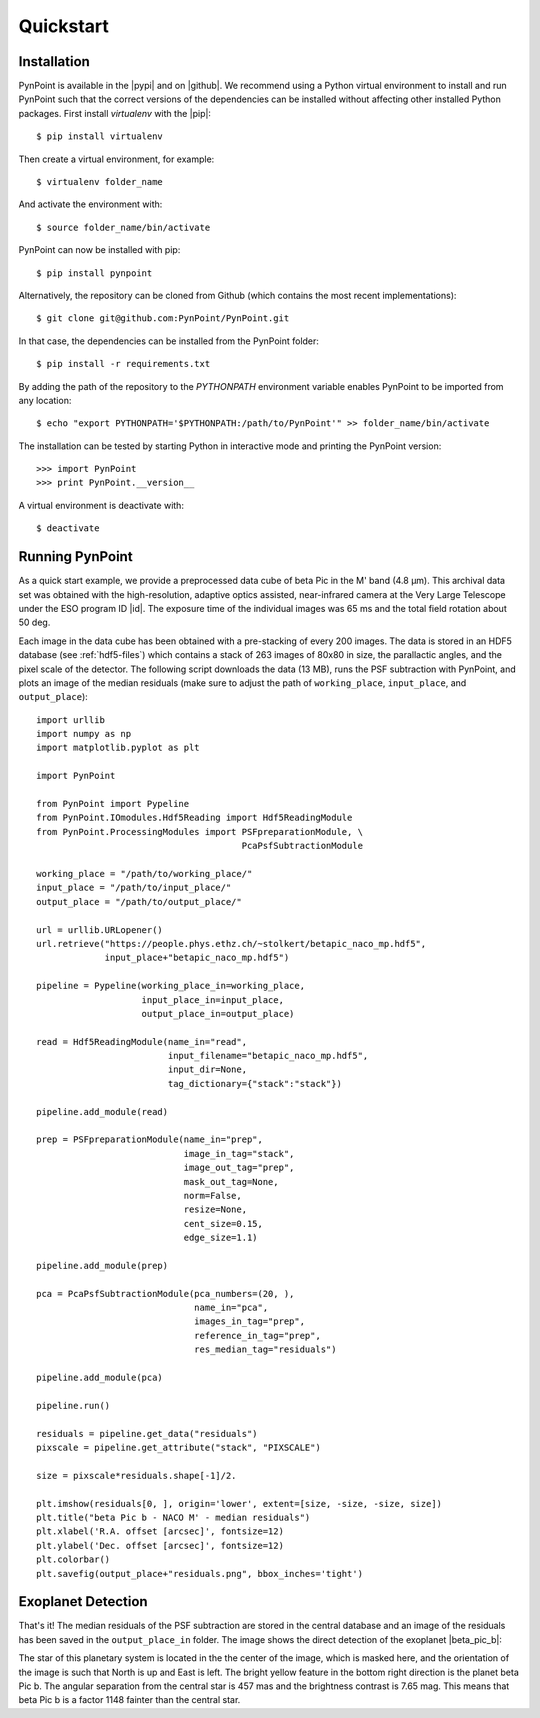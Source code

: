 .. _quickstart:

Quickstart
==========

.. _installation:

Installation
------------

PynPoint is available in the |pypi| and on |github|. We recommend using a Python virtual environment to install and run PynPoint such that the correct versions of the dependencies can be installed without affecting other installed Python packages. First install `virtualenv` with the |pip|::

    $ pip install virtualenv

Then create a virtual environment, for example::

    $ virtualenv folder_name

And activate the environment with::

    $ source folder_name/bin/activate

PynPoint can now be installed with pip::

    $ pip install pynpoint

Alternatively, the repository can be cloned from Github (which contains the most recent implementations)::

    $ git clone git@github.com:PynPoint/PynPoint.git

In that case, the dependencies can be installed from the PynPoint folder::

    $ pip install -r requirements.txt

By adding the path of the repository to the `PYTHONPATH` environment variable enables PynPoint to be imported from any location::

    $ echo "export PYTHONPATH='$PYTHONPATH:/path/to/PynPoint'" >> folder_name/bin/activate

The installation can be tested by starting Python in interactive mode and printing the PynPoint version::

    >>> import PynPoint
    >>> print PynPoint.__version__

A virtual environment is deactivate with::

    $ deactivate

.. |pypi| raw:: html

   <a href="https://pypi.org/project/pynpoint/" target="_blank">PyPI repository</a>

.. |github| raw:: html

   <a href="https://github.com/PynPoint/PynPoint" target="_blank">Github</a>

.. |pip| raw:: html

   <a href="https://packaging.python.org/tutorials/installing-packages/" target="_blank">pip package manager</a>

.. _running:

Running PynPoint
----------------

As a quick start example, we provide a preprocessed data cube of beta Pic in the M' band (4.8 μm). This archival data set was obtained with the high-resolution, adaptive optics assisted, near-infrared camera at the Very Large Telescope under the ESO program ID |id|. The exposure time of the individual images was 65 ms and the total field rotation about 50 deg.

Each image in the data cube has been obtained with a pre-stacking of every 200 images. The data is stored in an HDF5 database (see :ref:`hdf5-files`) which contains a stack of 263 images of 80x80 in size, the parallactic angles, and the pixel scale of the detector. The following script downloads the data (13 MB), runs the PSF subtraction with PynPoint, and plots an image of the median residuals (make sure to adjust the path of ``working_place``, ``input_place``, and ``output_place``)::

    import urllib
    import numpy as np
    import matplotlib.pyplot as plt

    import PynPoint

    from PynPoint import Pypeline
    from PynPoint.IOmodules.Hdf5Reading import Hdf5ReadingModule
    from PynPoint.ProcessingModules import PSFpreparationModule, \
                                           PcaPsfSubtractionModule

    working_place = "/path/to/working_place/"
    input_place = "/path/to/input_place/"
    output_place = "/path/to/output_place/"

    url = urllib.URLopener()
    url.retrieve("https://people.phys.ethz.ch/~stolkert/betapic_naco_mp.hdf5",
                 input_place+"betapic_naco_mp.hdf5")

    pipeline = Pypeline(working_place_in=working_place,
                        input_place_in=input_place,
                        output_place_in=output_place)

    read = Hdf5ReadingModule(name_in="read",
                             input_filename="betapic_naco_mp.hdf5",
                             input_dir=None,
                             tag_dictionary={"stack":"stack"})

    pipeline.add_module(read)

    prep = PSFpreparationModule(name_in="prep",
                                image_in_tag="stack",
                                image_out_tag="prep",
                                mask_out_tag=None,
                                norm=False,
                                resize=None,
                                cent_size=0.15,
                                edge_size=1.1)

    pipeline.add_module(prep)

    pca = PcaPsfSubtractionModule(pca_numbers=(20, ),
                                  name_in="pca",
                                  images_in_tag="prep",
                                  reference_in_tag="prep",
                                  res_median_tag="residuals")

    pipeline.add_module(pca)

    pipeline.run()

    residuals = pipeline.get_data("residuals")
    pixscale = pipeline.get_attribute("stack", "PIXSCALE")

    size = pixscale*residuals.shape[-1]/2.

    plt.imshow(residuals[0, ], origin='lower', extent=[size, -size, -size, size])
    plt.title("beta Pic b - NACO M' - median residuals")
    plt.xlabel('R.A. offset [arcsec]', fontsize=12)
    plt.ylabel('Dec. offset [arcsec]', fontsize=12)
    plt.colorbar()
    plt.savefig(output_place+"residuals.png", bbox_inches='tight')

.. |id| raw:: html

   <a href="http://archive.eso.org/wdb/wdb/eso/sched_rep_arc/query?progid=090.C-0653(D)" target="_blank">090.C-0653(D)</a>

.. _detection:

Exoplanet Detection
-------------------

That's it! The median residuals of the PSF subtraction are stored in the central database and an image of the residuals has been saved in the ``output_place_in`` folder. The image shows the direct detection of the exoplanet |beta_pic_b|:

.. |beta_pic_b| raw:: html

   <a href="http://en.wikipedia.org/wiki/Beta_Pictoris_b" target="_blank">beta Pic b</a>

.. image:: _images/residuals.png
   :width: 70%
   :align: center

The star of this planetary system is located in the the center of the image, which is masked here, and the orientation of the image is such that North is up and East is left. The bright yellow feature in the bottom right direction is the planet beta Pic b. The angular separation from the central star is 457 mas and the brightness contrast is 7.65 mag. This means that beta Pic b is a factor 1148 fainter than the central star.
